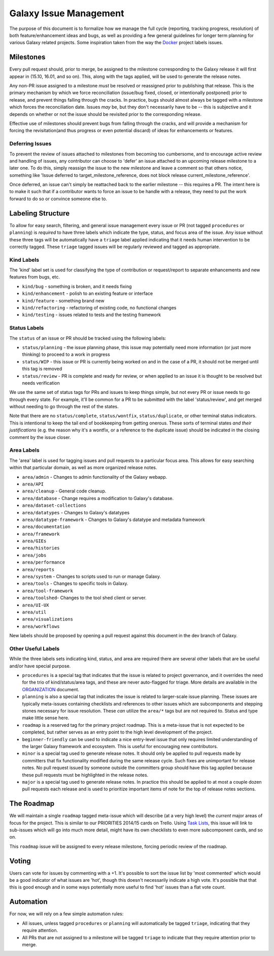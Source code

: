 =======================
Galaxy Issue Management
=======================

The purpose of this document is to formalize how we manage the full
cycle (reporting, tracking progress, resolution) of both
feature/enhancement ideas and bugs, as well as providing a few general
guidelines for longer term planning for various Galaxy related projects.
Some inspiration taken from the way the
`Docker <https://github.com/docker/docker>`__ project labels issues.

Milestones
==========

Every pull request should, prior to merge, be assigned to the milestone
corresponding to the Galaxy release it will first appear in (15.10,
16.01, and so on). This, along with the tags applied, will be used to
generate the release notes.

Any non-PR issue assigned to a milestone *must* be resolved or
reassigned prior to publishing that release. This is the primary
mechanism by which we force reconciliation (issue/bug fixed, closed, or
intentionally postponed) prior to release, and prevent things falling
through the cracks. In practice, bugs should almost always be tagged
with a milestone which forces the reconciliation date. Issues *may* be,
but they don't necessarily have to be -- this is subjective and it
depends on whether or not the issue should be revisited prior to the
corresponding release.

Effective use of milestones should prevent bugs from falling through the
cracks, and will provide a mechanism for forcing the revisitation(and
thus progress or even potential discard) of ideas for enhancements or
features.

Deferring Issues
----------------

To prevent the review of issues attached to milestones from becoming too
cumbersome, and to encourage active review and handling of issues, any
contributor can choose to 'defer' an issue attached to an upcoming
release milestone to a later one. To do this, simply reassign the issue
to the new milestone and leave a comment so that others notice,
something like 'Issue deferred to target\_milestone\_reference, does not
block release current\_milestone\_reference'.

Once deferred, an issue can't simply be reattached back to the earlier
milestone -- this requires a PR. The intent here is to make it such that
if a contributor wants to force an issue to be handle with a release,
they need to put the work forward to do so or convince someone else to.

Labeling Structure
==================

To allow for easy search, filtering, and general issue management every
issue or PR (not tagged ``procedures`` or ``planning``) is *required* to
have three labels which indicate the type, status, and focus area of the
issue. Any issue without these three tags will be automatically have a
``triage`` label applied indicating that it needs human intervention to
be correctly tagged. These ``triage`` tagged issues will be regularly
reviewed and tagged as appropriate.

Kind Labels
-----------

The 'kind' label set is used for classifying the type of contribution or
request/report to separate enhancements and new features from bugs, etc.

-  ``kind/bug`` - something is broken, and it needs fixing
-  ``kind/enhancement`` - polish to an existing feature or interface
-  ``kind/feature`` - something brand new
-  ``kind/refactoring`` - refactoring of existing code, no functional
   changes
-  ``kind/testing`` - issues related to tests and the testing framework

Status Labels
-------------

The ``status`` of an issue or PR should be tracked using the following
labels:

-  ``status/planning`` - the issue planning phase, this issue may
   potentially need more information (or just more thinking) to proceed
   to a work in progress
-  ``status/WIP`` - this issue or PR is currently being worked on and in
   the case of a PR, it should not be merged until this tag is removed
-  ``status/review`` - PR is complete and ready for review, or when
   applied to an issue it is thought to be resolved but needs
   verification

We use the same set of status tags for PRs and issues to keep things
simple, but not every PR or issue needs to go through every state. For
example, it'll be common for a PR to be submitted with the label
'status/review', and get merged without needing to go through the rest
of the states.

Note that there are no ``status/complete``, ``status/wontfix``,
``status/duplicate``, or other terminal status indicators. This is
intentional to keep the tail end of bookkeeping from getting onerous.
These sorts of terminal states *and their justifications* (e.g. the
reason why it's a wontfix, or a reference to the duplicate issue) should
be indicated in the closing comment by the issue closer.

Area Labels
-----------

The 'area' label is used for tagging issues and pull requests to a
particular focus area. This allows for easy searching within that
particular domain, as well as more organized release notes.

-  ``area/admin`` - Changes to admin functionality of the Galaxy webapp.
-  ``area/API``
-  ``area/cleanup`` - General code cleanup.
-  ``area/database`` - Change requires a modification to Galaxy's database.
-  ``area/dataset-collections``
-  ``area/datatypes`` - Changes to Galaxy's datatypes
-  ``area/datatype-framework`` - Changes to Galaxy's datatype and metadata framework
-  ``area/documentation``
-  ``area/framework``
-  ``area/GIEs``
-  ``area/histories``
-  ``area/jobs``
-  ``area/performance``
-  ``area/reports``
-  ``area/system`` - Changes to scripts used to run or manage Galaxy.
-  ``area/tools`` - Changes to specific tools in Galaxy.
-  ``area/tool-framework``
-  ``area/toolshed``- Changes to the tool shed client or server.
-  ``area/UI-UX``
-  ``area/util``
-  ``area/visualizations``
-  ``area/workflows``

New labels should be proposed by opening a pull request against this document
in the dev branch of Galaxy.

Other Useful Labels
-------------------

While the three labels sets indicating kind, status, and area are
required there are several other labels that are be useful and/or have
special purpose.

-  ``procedures`` is a special tag that indicates that the issue is
   related to project governance, and it overrides the need for the trio
   of kind/status/area tags, and these are never auto-flagged for
   triage.  More details are available in the ORGANIZATION_ document.

-  ``planning`` is also a special tag that indicates the issue is
   related to larger-scale issue planning. These issues are typically
   meta-issues containing checklists and references to other issues
   which are subcomponents and stepping stones necessary for issue
   resolution. These *can* utilize the ``area/*`` tags but are not
   required to. Status and type make little sense here.

-  ``roadmap`` is a reserved tag for the primary project roadmap. This
   is a meta-issue that is not expected to be completed, but rather
   serves as an entry point to the high level development of the
   project.

-  ``beginner-friendly`` can be used to indicate a nice entry-level
   issue that only requires limited understanding of the larger Galaxy
   framework and ecosystem. This is useful for encouraging new
   contributors.

-  ``minor`` is a special tag used to generate release notes. It should
   only be applied to pull requests made by committers that fix
   functionality modified during the same release cycle. Such fixes are
   unimportant for release notes. No pull request issued by someone
   outside the committers group should have this tag applied because
   these pull requests must be highlighted in the release notes.

-  ``major`` is a special tag used to generate release notes. In practice
   this should be applied to at most a couple dozen pull requests each
   release and is used to prioritize important items of note for the
   top of release notes sections.


The Roadmap
===========

We will maintain a single ``roadmap`` tagged meta-issue which will
describe (at a very high level) the *current* major areas of focus for
the project. This is similar to our PRIORITIES 2014/15 cards on Trello.
Using `Task
Lists <https://github.com/blog/1375-task-lists-in-gfm-issues-pulls-comments>`__,
this issue will link to sub-issues which will go into much more detail,
might have its own checklists to even more subcomponent cards, and so
on.

This ``roadmap`` issue will be assigned to every release milestone,
forcing periodic review of the roadmap.

Voting
======

Users can vote for issues by commenting with a +1. It's possible to sort
the issue list by 'most commented' which would be a good indicator of
what issues are 'hot', though this doesn't necessarily indicate a high
vote. It's possible that that this is good enough and in some ways
potentially more useful to find 'hot' issues than a flat vote count.

Automation
==========

For now, we will rely on a few simple automation rules:

-  All issues, unless tagged ``procedures`` or ``planning`` will
   automatically be tagged ``triage``, indicating that they require
   attention.

-  All PRs that are not assigned to a milestone will be tagged
   ``triage`` to indicate that they require attention prior to merge.

.. _ORGANIZATION: https://github.com/galaxyproject/galaxy/blob/dev/doc/source/project/organization.rst
